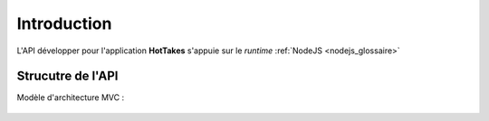Introduction
============

L'API développer pour l'application **HotTakes** s'appuie sur le *runtime* :ref:`NodeJS <nodejs_glossaire>`

Strucutre de l'API
------------------

Modèle d'architecture MVC : 

 .. image:: mvc.png
    :width: 400
    :alt: Structure MVC

